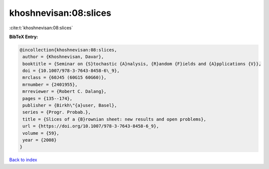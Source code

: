 khoshnevisan:08:slices
======================

:cite:t:`khoshnevisan:08:slices`

**BibTeX Entry:**

.. code-block:: bibtex

   @incollection{khoshnevisan:08:slices,
    author = {Khoshnevisan, Davar},
    booktitle = {Seminar on {S}tochastic {A}nalysis, {R}andom {F}ields and {A}pplications {V}},
    doi = {10.1007/978-3-7643-8458-6\_9},
    mrclass = {60J45 (60G15 60G60)},
    mrnumber = {2401955},
    mrreviewer = {Robert C. Dalang},
    pages = {135--174},
    publisher = {Birkh\"{a}user, Basel},
    series = {Progr. Probab.},
    title = {Slices of a {B}rownian sheet: new results and open problems},
    url = {https://doi.org/10.1007/978-3-7643-8458-6_9},
    volume = {59},
    year = {2008}
   }

`Back to index <../By-Cite-Keys.rst>`_
